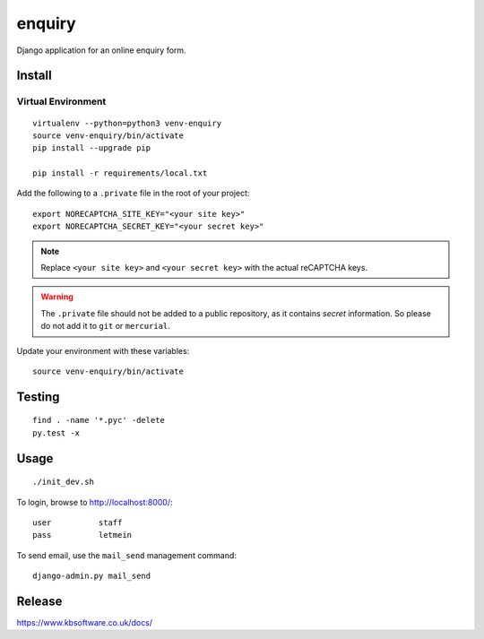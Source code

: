 enquiry
*******

Django application for an online enquiry form.

Install
=======

Virtual Environment
-------------------

::

  virtualenv --python=python3 venv-enquiry
  source venv-enquiry/bin/activate
  pip install --upgrade pip

  pip install -r requirements/local.txt

Add the following to a ``.private`` file in the root of your project::

  export NORECAPTCHA_SITE_KEY="<your site key>"
  export NORECAPTCHA_SECRET_KEY="<your secret key>"

.. note:: Replace ``<your site key>`` and ``<your secret key>`` with the
          actual reCAPTCHA keys.

.. warning:: The ``.private`` file should not be added to a public repository,
             as it contains *secret* information.  So please do not add it to
             ``git`` or ``mercurial``.

Update your environment with these variables::

  source venv-enquiry/bin/activate

Testing
=======

::

  find . -name '*.pyc' -delete
  py.test -x

Usage
=====

::

  ./init_dev.sh

To login, browse to http://localhost:8000/::

  user          staff
  pass          letmein

To send email, use the ``mail_send`` management command::

  django-admin.py mail_send

Release
=======

https://www.kbsoftware.co.uk/docs/

